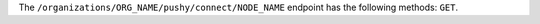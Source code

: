 .. The contents of this file are included in multiple topics.
.. This file should not be changed in a way that hinders its ability to appear in multiple documentation sets.

The ``/organizations/ORG_NAME/pushy/connect/NODE_NAME`` endpoint has the following methods: ``GET``.